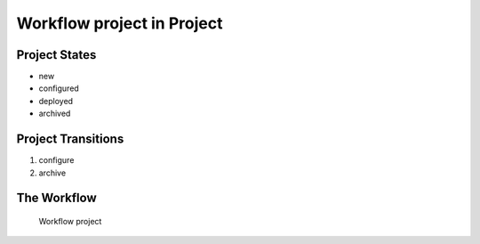 Workflow project in Project
=========================================================

Project States
-------------------------------------

* new
* configured
* deployed
* archived

Project Transitions
----------------------------------------
#. configure
#. archive

The Workflow
------------

.. figure::  http://behattest.stagingsurvos.com/workflow/download/project.svg

   Workflow project
